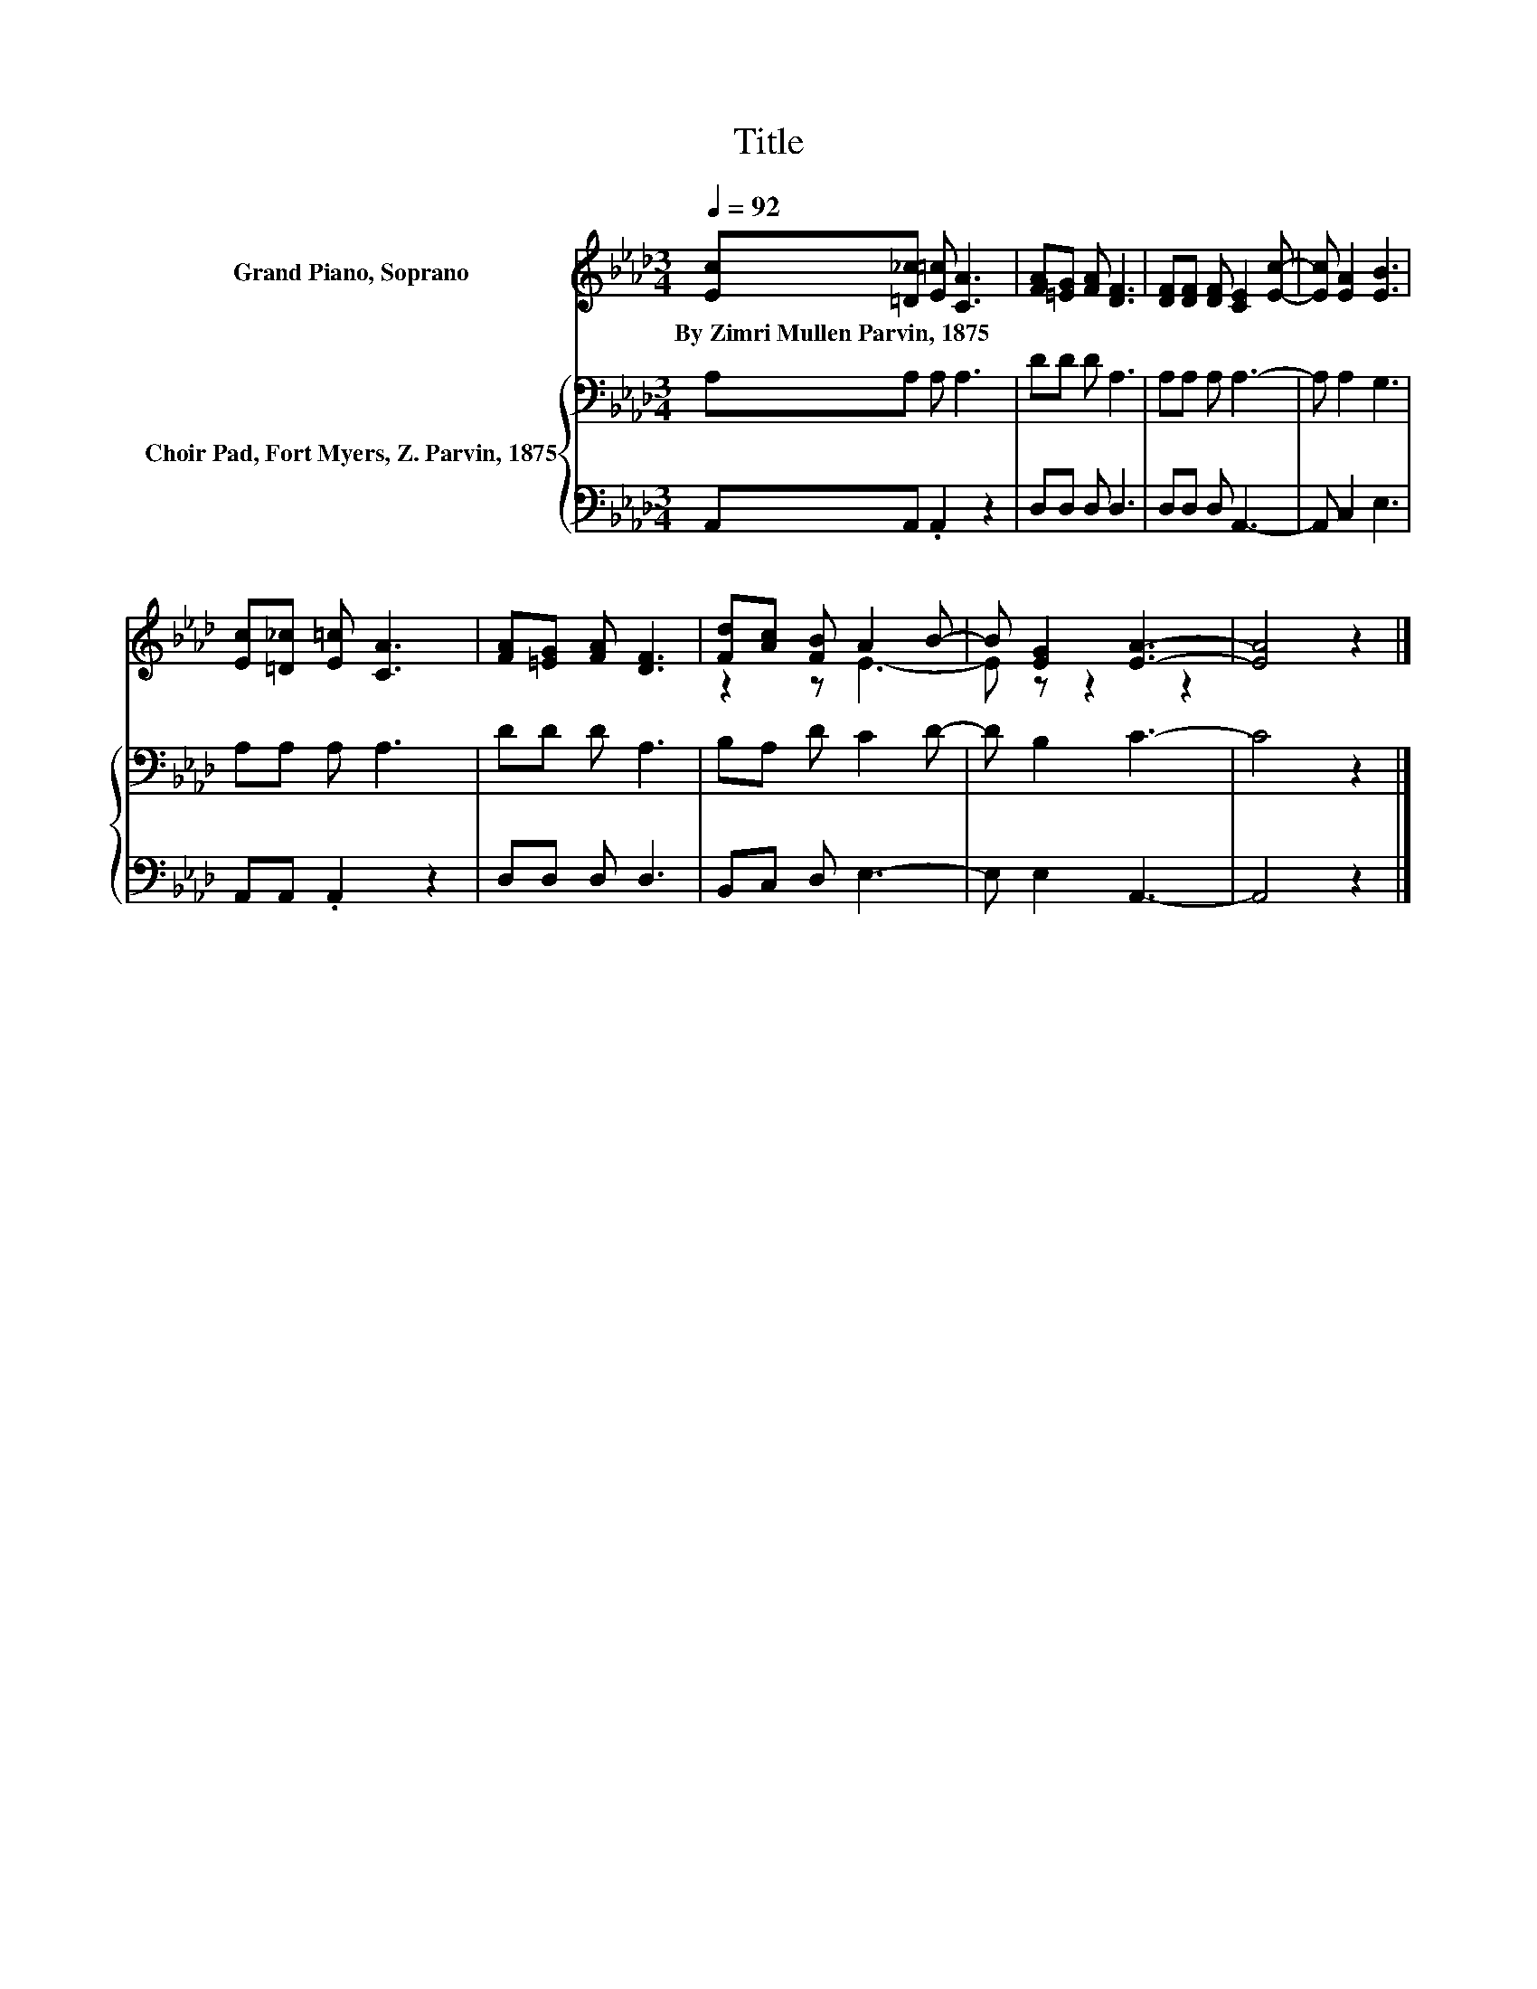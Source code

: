 X:1
T:Title
%%score ( 1 2 ) { 3 | 4 }
L:1/8
Q:1/4=92
M:3/4
K:Ab
V:1 treble nm="Grand Piano, Soprano"
V:2 treble 
V:3 bass nm="Choir Pad, Fort Myers, Z. Parvin, 1875"
V:4 bass 
V:1
 [Ec][=D_c] [E=c] [CA]3 | [FA][=EG] [FA] [DF]3 | [DF][DF] [DF] [CE]2 [Ec]- | [Ec] [EA]2 [EB]3 | %4
w: By~Zimri~Mullen~Parvin,~1875 * * *||||
 [Ec][=D_c] [E=c] [CA]3 | [FA][=EG] [FA] [DF]3 | [Fd][Ac] [FB] A2 B- | B [EG]2 [EA]3- | [EA]4 z2 |] %9
w: |||||
V:2
 x6 | x6 | x6 | x6 | x6 | x6 | z2 z E3- | E z z2 z2 | x6 |] %9
V:3
 A,A, A, A,3 | DD D A,3 | A,A, A, A,3- | A, A,2 G,3 | A,A, A, A,3 | DD D A,3 | B,A, D C2 D- | %7
 D B,2 C3- | C4 z2 |] %9
V:4
 A,,A,, .A,,2 z2 | D,D, D, D,3 | D,D, D, A,,3- | A,, C,2 E,3 | A,,A,, .A,,2 z2 | D,D, D, D,3 | %6
 B,,C, D, E,3- | E, E,2 A,,3- | A,,4 z2 |] %9


